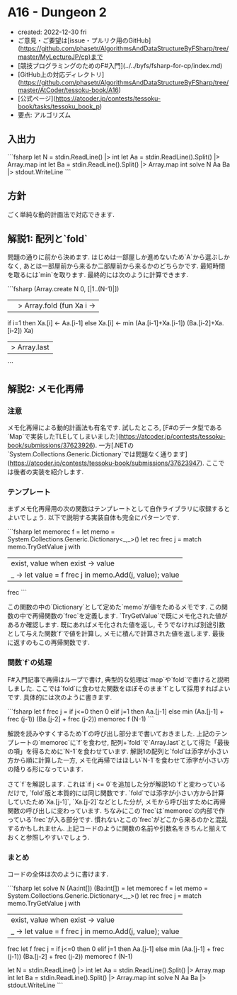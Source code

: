 * A16 - Dungeon 2
- created: 2022-12-30 fri
- ご意見・ご要望は[issue・プルリク用のGitHub](https://github.com/phasetr/AlgorithmsAndDataStructureByFSharp/tree/master/MyLectureJP/cp)まで
- [競技プログラミングのためのF#入門](../../byfs/fsharp-for-cp/index.md)
- [GitHub上の対応ディレクトリ](https://github.com/phasetr/AlgorithmsAndDataStructureByFSharp/tree/master/AtCoder/tessoku-book/A16)
- [公式ページ](https://atcoder.jp/contests/tessoku-book/tasks/tessoku_book_p)
- 要点: アルゴリズム
** 入出力
```fsharp
let N = stdin.ReadLine() |> int
let Aa = stdin.ReadLine().Split() |> Array.map int
let Ba = stdin.ReadLine().Split() |> Array.map int
solve N Aa Ba |> stdout.WriteLine
```
** 方針
ごく単純な動的計画法で対応できます.
** 解説1: 配列と`fold`
問題の通りに前から決めます.
はじめは一部屋しか進めないため`A`から選ぶしかなく,
あとは一部屋前から来るか二部屋前から来るかのどちらかです.
最短時間を取るには`min`を取ります.
最終的には次のように計算できます.

```fsharp
  (Array.create N 0, [|1..(N-1)|])
  ||> Array.fold (fun Xa i ->
    if i=1 then Xa.[i] <- Aa.[i-1] else Xa.[i] <- min (Aa.[i-1]+Xa.[i-1]) (Ba.[i-2]+Xa.[i-2])
    Xa)
  |> Array.last
```
** 解説2: メモ化再帰
*** 注意
メモ化再帰による動的計画法も有名です.
試したところ,
[F#のデータ型である`Map`で実装したTLEしてしまいました](https://atcoder.jp/contests/tessoku-book/submissions/37623926).
一方[.NETの`System.Collections.Generic.Dictionary`では問題なく通ります](https://atcoder.jp/contests/tessoku-book/submissions/37623947).
ここでは後者の実装を紹介します.
*** テンプレート
まずメモ化再帰用の次の関数はテンプレートとして自作ライブラリに収録するとよいでしょう.
以下で説明する実装自体も完全にパターンです.

```fsharp
  let memorec f =
    let memo = System.Collections.Generic.Dictionary<_,_>()
    let rec frec j =
      match memo.TryGetValue j with
        | exist, value when exist -> value
        | _ -> let value = f frec j in memo.Add(j, value); value
    frec
```

この関数の中の`Dictionary`として定めた`memo`が値をためるメモです.
この関数の中で再帰関数の`frec`を定義します.
`TryGetValue`で既にメモ化された値があるか確認します.
既にあればメモ化された値を返し,
そうでなければ別途引数として与えた関数`f`で値を計算し,
メモに積んで計算された値を返します.
最後に返すのもこの再帰関数です.
*** 関数`f`の処理
F#入門記事で再帰はループで書け,
典型的な処理は`map`や`fold`で書けると説明しました.
ここでは`fold`に食わせた関数をほぼそのまま`f`として採用すればよいです.
具体的には次のように書きます.

```fsharp
  let f frec j =
    if j<=0 then 0 elif j=1 then Aa.[j-1]
    else min (Aa.[j-1] + frec (j-1)) (Ba.[j-2] + frec (j-2))
  memorec f (N-1)
```

解説を読みやすくするため`f`の呼び出し部分まで書いておきました.
上記のテンプレートの`memorec`に`f`を食わせ,
配列+`fold`で`Array.last`として得た「最後の項」を得るために`N-1`を食わせています.
解説1の配列と`fold`は添字が小さい方から順に計算した一方,
メモ化再帰ではほしい`N-1`を食わせて添字が小さい方の降りる形になっています.

さて`f`を解説します.
これは`if j <= 0`を追加した分が解説1の`f`と変わっているだけで,
`fold`版と本質的には同じ関数です.
`fold`では添字が小さい方から計算していたため`Xa.[j-1]`, `Xa.[j-2]`などとした分が,
メモから呼び出すために再帰関数の呼び出しに変わっています.
ちなみにこの`frec`は`memorec`の内部で作っている`frec`が入る部分です.
慣れないとこの`frec`がどこから来るのかと混乱するかもしれません.
上記コードのように関数の名前や引数名をきちんと揃えておくと参照しやすいでしょう.
*** まとめ
コードの全体は次のように書けます.

```fsharp
let solve N (Aa:int[]) (Ba:int[]) =
  let memorec f =
    let memo = System.Collections.Generic.Dictionary<_,_>()
    let rec frec j =
      match memo.TryGetValue j with
        | exist, value when exist -> value
        | _ -> let value = f frec j in memo.Add(j, value); value
    frec
  let f frec j =
    if j<=0 then 0 elif j=1 then Aa.[j-1]
    else min (Aa.[j-1] + frec (j-1)) (Ba.[j-2] + frec (j-2))
  memorec f (N-1)

let N = stdin.ReadLine() |> int
let Aa = stdin.ReadLine().Split() |> Array.map int
let Ba = stdin.ReadLine().Split() |> Array.map int
solve N Aa Ba |> stdout.WriteLine
```
